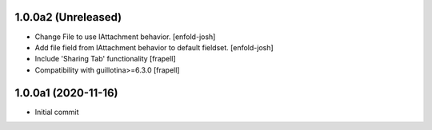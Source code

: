 1.0.0a2 (Unreleased)
====================

- Change File to use IAttachment behavior.
  [enfold-josh]

- Add file field from IAttachment behavior to default fieldset.
  [enfold-josh]

- Include 'Sharing Tab' functionality
  [frapell]

- Compatibility with guillotina>=6.3.0
  [frapell]


1.0.0a1 (2020-11-16)
====================

- Initial commit
